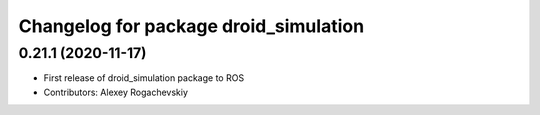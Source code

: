 ^^^^^^^^^^^^^^^^^^^^^^^^^^^^^^^^^^^^^^^
Changelog for package droid_simulation
^^^^^^^^^^^^^^^^^^^^^^^^^^^^^^^^^^^^^^^

0.21.1 (2020-11-17)
-------------------
* First release of droid_simulation package to ROS
* Contributors: Alexey Rogachevskiy
